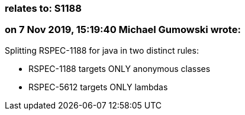 === relates to: S1188

=== on 7 Nov 2019, 15:19:40 Michael Gumowski wrote:
Splitting RSPEC-1188 for java in two distinct rules:

* RSPEC-1188 targets ONLY anonymous classes
* RSPEC-5612 targets ONLY lambdas

